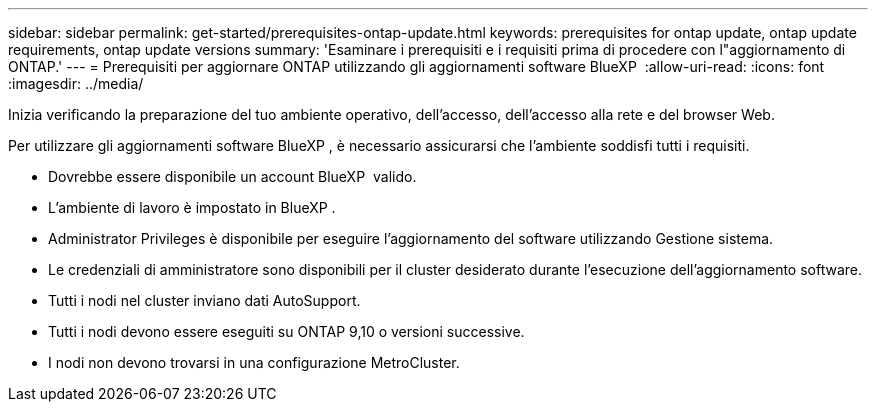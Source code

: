 ---
sidebar: sidebar 
permalink: get-started/prerequisites-ontap-update.html 
keywords: prerequisites for ontap update, ontap update requirements, ontap update versions 
summary: 'Esaminare i prerequisiti e i requisiti prima di procedere con l"aggiornamento di ONTAP.' 
---
= Prerequisiti per aggiornare ONTAP utilizzando gli aggiornamenti software BlueXP 
:allow-uri-read: 
:icons: font
:imagesdir: ../media/


[role="lead"]
Inizia verificando la preparazione del tuo ambiente operativo, dell'accesso, dell'accesso alla rete e del browser Web.

Per utilizzare gli aggiornamenti software BlueXP , è necessario assicurarsi che l'ambiente soddisfi tutti i requisiti.

* Dovrebbe essere disponibile un account BlueXP  valido.
* L'ambiente di lavoro è impostato in BlueXP .
* Administrator Privileges è disponibile per eseguire l'aggiornamento del software utilizzando Gestione sistema.
* Le credenziali di amministratore sono disponibili per il cluster desiderato durante l'esecuzione dell'aggiornamento software.
* Tutti i nodi nel cluster inviano dati AutoSupport.
* Tutti i nodi devono essere eseguiti su ONTAP 9,10 o versioni successive.
* I nodi non devono trovarsi in una configurazione MetroCluster.

